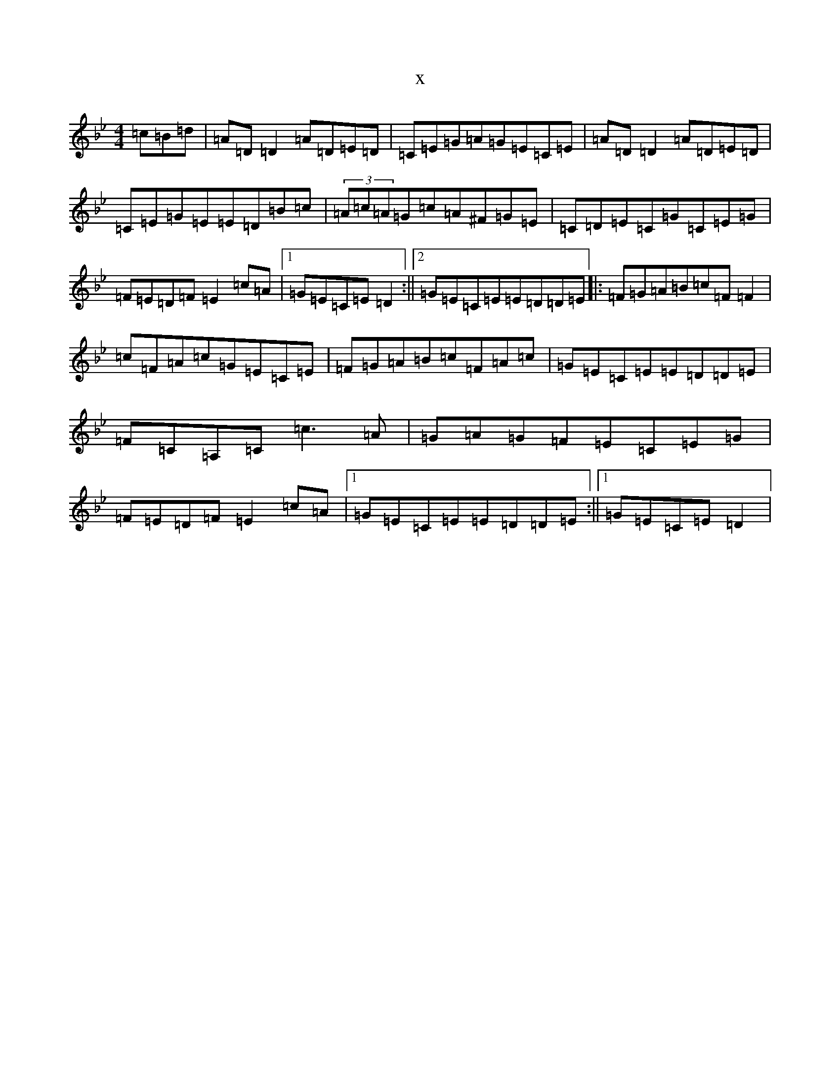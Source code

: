 X:4590
T:x
L:1/8
M:4/4
K: C Dorian
=c=B=d|=A=D=D2=A=D=E=D|=C=E=G=A=G=E=C=E|=A=D=D2=A=D=E=D|=C=E=G=E=E=D=B=c|(3=A=c=A=G=c=A^F=G=E|=C=D=E=C=G=C=E=G|=F=E=D=F=E2=c=A|1=G=E=C=E=D2:||2=G=E=C=E=E=D=D=E|:=F=G=A=B=c=F=F2|=c=F=A=c=G=E=C=E|=F=G=A=B=c=F=A=c|=G=E=C=E=E=D=D=E|=F=C=A,=C=c3=A|=G=A=G=F=E=C=E=G|=F=E=D=F=E2=c=A|1=G=E=C=E=E=D=D=E:||1=G=E=C=E=D2|